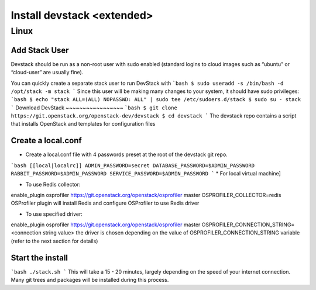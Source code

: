 ================
Install devstack <extended>
================

Linux
-----
Add Stack User
~~~~~~~~~~~~~~
Devstack should be run as a non-root user with sudo enabled (standard logins to cloud images such as “ubuntu” or “cloud-user” are usually fine).

You can quickly create a separate stack user to run DevStack with
```bash
$ sudo useradd -s /bin/bash -d /opt/stack -m stack
```
Since this user will be making many changes to your system, it should have sudo privileges:
```bash
$ echo "stack ALL=(ALL) NOPASSWD: ALL" | sudo tee /etc/sudoers.d/stack
$ sudo su - stack
```
Download DevStack
~~~~~~~~~~~~~~~~~
```bash
$ git clone https://git.openstack.org/openstack-dev/devstack
$ cd devstack
```
The devstack repo contains a script that installs OpenStack and templates for configuration files

Create a local.conf
~~~~~~~~~~~~~~~~~~~
* Create a local.conf file with 4 passwords preset at the root of the devstack git repo.
```bash
[[local|localrc]]
ADMIN_PASSWORD=secret
DATABASE_PASSWORD=$ADMIN_PASSWORD
RABBIT_PASSWORD=$ADMIN_PASSWORD
SERVICE_PASSWORD=$ADMIN_PASSWORD
```
* For local virtual machine]

.. _For local virtual machine: /vm.md

* To use Redis collector:

enable_plugin osprofiler https://git.openstack.org/openstack/osprofiler master
OSPROFILER_COLLECTOR=redis
OSProfiler plugin will install Redis and configure OSProfiler to use Redis driver

* To use specified driver:

enable_plugin osprofiler https://git.openstack.org/openstack/osprofiler master
OSPROFILER_CONNECTION_STRING=<connection string value>
the driver is chosen depending on the value of OSPROFILER_CONNECTION_STRING variable (refer to the next section for details)

Start the install
~~~~~~~~~~~~~~~~~
```bash
./stack.sh
```
This will take a 15 - 20 minutes, largely depending on the speed of your internet connection. Many git trees and packages will be installed during this process.

